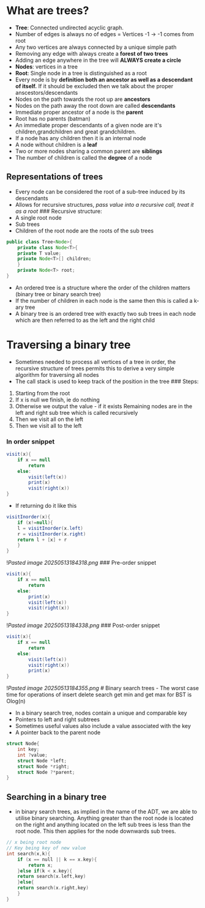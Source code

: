 * What are trees?
:PROPERTIES:
:CUSTOM_ID: what-are-trees
:END:
- *Tree*: Connected undirected acyclic graph.
- Number of edges is always no of edges = Vertices -1 -> -1 comes from
  root
- Any two vertices are always connected by a unique simple path
- Removing any edge with always create a *forest of two trees*
- Adding an edge anywhere in the tree will *ALWAYS create a circle*
- *Nodes*: vertices in a tree
- *Root*: Single node in a tree is distinguished as a root
- Every node is by *definition both an ancestor as well as a descendant
  of itself.* If it should be excluded then we talk about the proper
  anscestors/descendants
- Nodes on the path towards the root up are *ancestors*
- Nodes on the path away the root down are called *descendants*
- Immediate proper ancestor of a node is the *parent*
- Root has no parents (batman)
- An immediate proper descendants of a given node are it's
  children,grandchildren and great grandchildren.
- If a node has any children then it is an internal node
- A node without children is a *leaf*
- Two or more nodes sharing a common parent are *siblings*
- The number of children is called the *degree* of a node

** Representations of trees
:PROPERTIES:
:CUSTOM_ID: representations-of-trees
:END:
- Every node can be considered the root of a sub-tree induced by its
  descendants
- Allows for recursive structures, /pass value into a recursive call,
  treat it as a root/ ### Recursive structure:
- A single root node
- Sub trees
- Children of the root node are the roots of the sub trees

#+begin_src java
public class Tree<Node>{
    private class Node<T>{
    private T value;
    private Node<T>[] children;
    }
    private Node<T> root;
}
#+end_src

- An ordered tree is a structure where the order of the children matters
  (binary tree or binary search tree)
- If the number of children in each node is the same then this is called
  a k-ary tree
- A binary tree is an ordered tree with exactly two sub trees in each
  node which are then referred to as the left and the right child

* Traversing a binary tree
:PROPERTIES:
:CUSTOM_ID: traversing-a-binary-tree
:END:
- Sometimes needed to process all vertices of a tree in order, the
  recursive structure of trees permits this to derive a very simple
  algorithm for traversing all nodes
- The call stack is used to keep track of the position in the tree ###
  Steps:

1. Starting from the root
2. If x is null we finish, ie do nothing
3. Otherwise we output the value - if it exists Remaining nodes are in
   the left and right sub tree which is called recursively
4. Then we visit all on the left
5. Then we visit all to the left

*** In order snippet
:PROPERTIES:
:CUSTOM_ID: in-order-snippet
:END:
#+begin_src java
visit(x){
    if x == null
        return
    else:
        visit(left(x))
        print(x)
        visit(right(x))
}
#+end_src

- If returning do it like this

#+begin_src java
visitInorder(x){
    if (x!=null){
    l = visitInorder(x.left)    
    r = visitInorder(x.right)   
    return l + [x] + r
    }
}
#+end_src

![[Pasted image 20250513184318.png]] ### Pre-order snippet

#+begin_src java
visit(x){
    if x == null
        return
    else:
        print(x)
        visit(left(x))
        visit(right(x))
}
#+end_src

![[Pasted image 20250513184338.png]] ### Post-order snippet

#+begin_src java
visit(x){
    if x == null
        return
    else:
        visit(left(x))
        visit(right(x))
        print(x)
}
#+end_src

![[Pasted image 20250513184355.png]] # Binary search trees - The worst
case time for operations of insert delete search get min and get max for
BST is Olog(n)

- In a binary search tree, nodes contain a unique and comparable key
- Pointers to left and right subtrees
- Sometimes useful values also include a value associated with the key
- A pointer back to the parent node

#+begin_src C
struct Node{
    int key;
    int ?value;
    struct Node *left;  
    struct Node *right; 
    struct Node ?*parent;
}
#+end_src

** Searching in a binary tree
:PROPERTIES:
:CUSTOM_ID: searching-in-a-binary-tree
:END:
- in binary search trees, as implied in the name of the ADT, we are able
  to utilise binary searching. Anything greater than the root node is
  located on the right and anything located on the left sub trees is
  less than the root node. This then applies for the node downwards sub
  trees.

#+begin_src C
// x being root node
// Key being key of new value
int search(x,k){
    if (x == null || k == x.key){
        return x;
    }else if(k < x.key){
    return search(x.left,key)
    }else{
    return search(x.right,key)
    }
}
#+end_src
